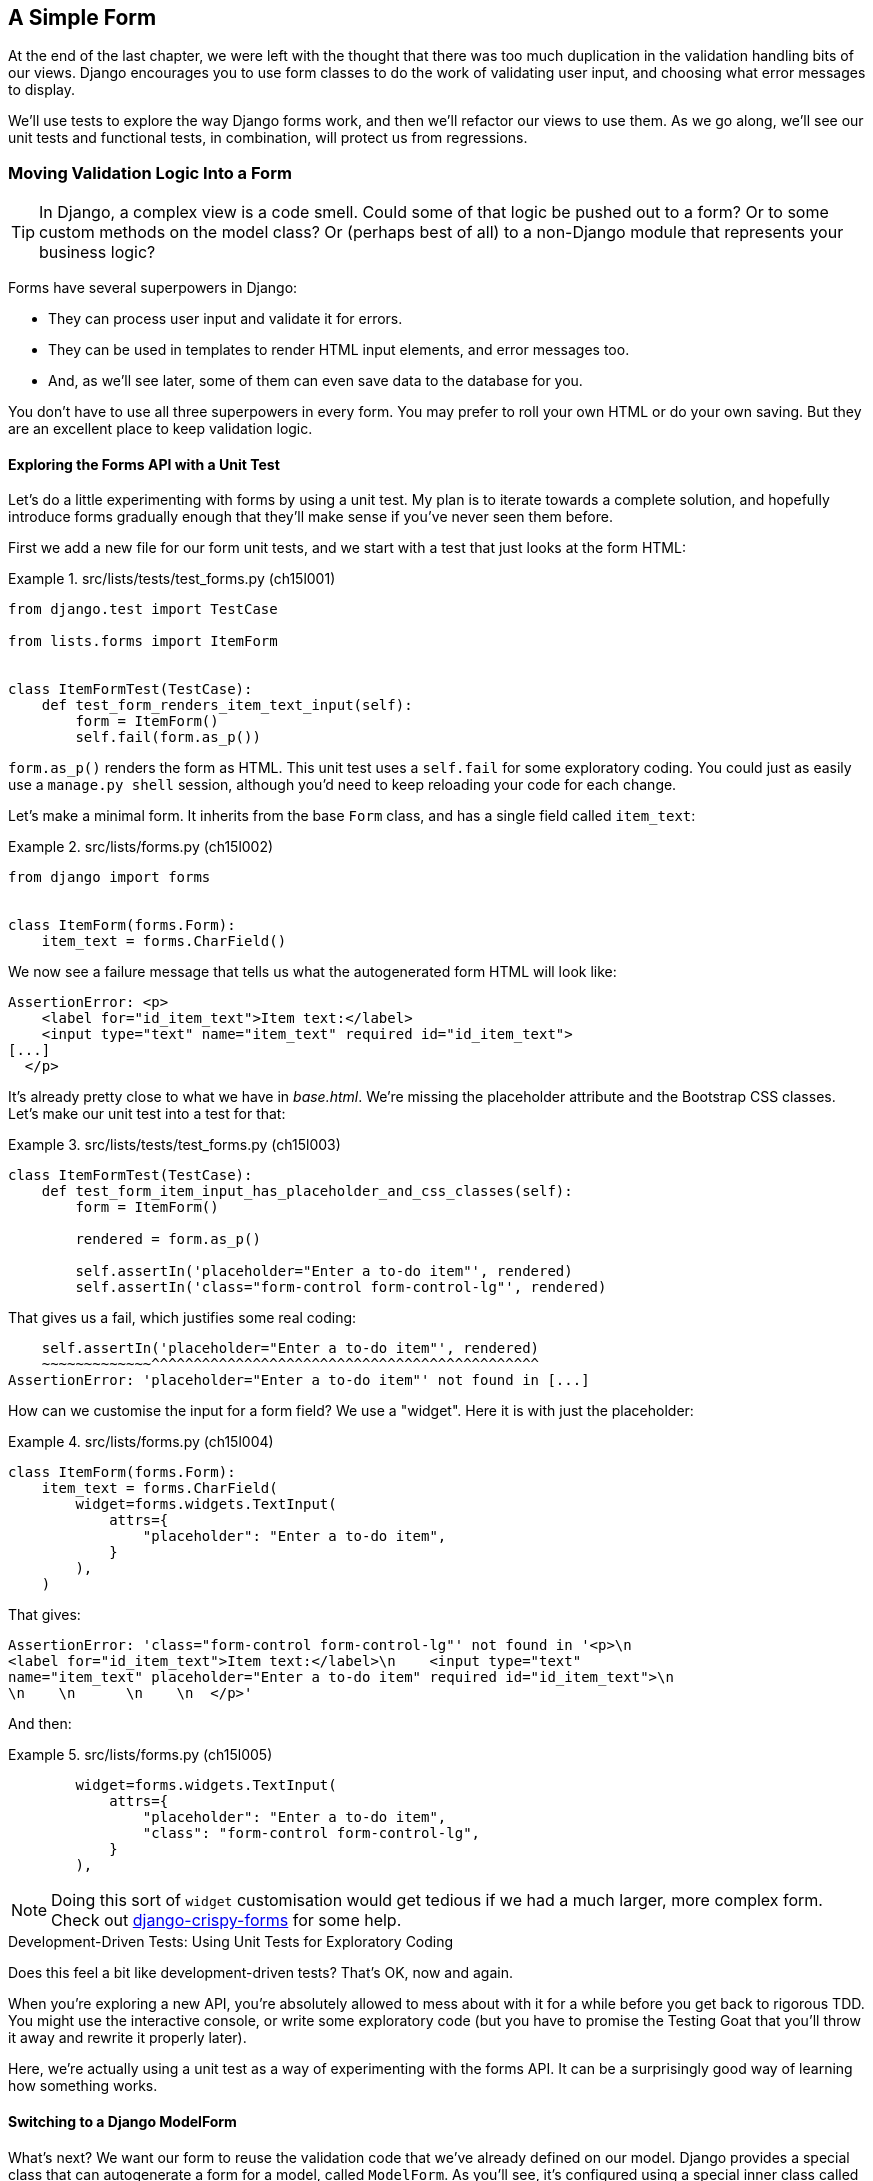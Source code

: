 [[chapter_15_simple_form]]
== A Simple Form

At the end of the last chapter,
we were left with the thought that there was too much duplication
in the validation handling bits of our views.
Django encourages you to use form classes to do the work of validating user input,
and choosing what error messages to display.

We'll use tests to explore the way Django forms work,
and then we'll refactor our views to use them.
As we go along, we'll see our unit tests and functional tests,
in combination, will protect us from regressions.



=== Moving Validation Logic Into a Form

TIP: In Django, a complex view is a code smell.
    Could some of that logic be pushed out to a form?
    Or to some custom methods on the model class?
    Or (perhaps best of all) to a non-Django module that represents your business logic?


((("form data validation", "benefits of")))
((("form data validation", "moving validation logic to forms", id="FDVmoving14")))
((("user interactions", "form data validation", id="UIform14")))
Forms have several superpowers in Django:

* They can process user input and validate it for errors.

* They can be used in templates to render HTML input elements, and error
  messages too.

* And, as we'll see later, some of them can even save data to the database
  for you.

You don't have to use all three superpowers in every form.  You may prefer
to roll your own HTML or do your own saving. But they are an excellent place
to keep validation logic.


==== Exploring the Forms API with a Unit Test


((("Forms API", seealso="form data validation")))((("unit tests", "Forms API")))Let's
do a little experimenting with forms by using a unit test.  My plan is to
iterate towards a complete solution, and hopefully introduce forms gradually
enough that they'll make sense if you've never seen them before.

First we add a new file for our form unit tests, and we start with a test that
just looks at the form HTML:

[role="sourcecode"]
.src/lists/tests/test_forms.py (ch15l001)
====
[source,python]
----
from django.test import TestCase

from lists.forms import ItemForm


class ItemFormTest(TestCase):
    def test_form_renders_item_text_input(self):
        form = ItemForm()
        self.fail(form.as_p())
----
====

`form.as_p()` renders the form as HTML.  This unit test uses a `self.fail`
for some exploratory coding.  You could just as easily use a `manage.py shell`
session, although you'd need to keep reloading your code for each change.

Let's make a minimal form.  It inherits from the base `Form` class, and has
a single field called `item_text`:

[role="sourcecode"]
.src/lists/forms.py (ch15l002)
====
[source,python]
----
from django import forms


class ItemForm(forms.Form):
    item_text = forms.CharField()
----
====

We now see a failure message that tells us what the autogenerated form
HTML will look like:

----
AssertionError: <p>
    <label for="id_item_text">Item text:</label>
    <input type="text" name="item_text" required id="id_item_text">
[...]
  </p>
----

[role="pagebreak-before"]
It's already pretty close to what we have in _base.html_.  We're missing
the placeholder attribute and the Bootstrap CSS classes.  Let's make our
unit test into a test for that:

[role="sourcecode"]
.src/lists/tests/test_forms.py (ch15l003)
====
[source,python]
----
class ItemFormTest(TestCase):
    def test_form_item_input_has_placeholder_and_css_classes(self):
        form = ItemForm()

        rendered = form.as_p()

        self.assertIn('placeholder="Enter a to-do item"', rendered)
        self.assertIn('class="form-control form-control-lg"', rendered)
----
====


That gives us a fail, which justifies some real coding:

[subs="specialcharacters"]
----
    self.assertIn('placeholder="Enter a to-do item"', rendered)
    ~~~~~~~~~~~~~^^^^^^^^^^^^^^^^^^^^^^^^^^^^^^^^^^^^^^^^^^^^^^
AssertionError: 'placeholder="Enter a to-do item"' not found in [...]
----

How can we customise the input for a form field? We use a "widget".
Here it is with just the placeholder:


[role="sourcecode"]
.src/lists/forms.py (ch15l004)
====
[source,python]
----
class ItemForm(forms.Form):
    item_text = forms.CharField(
        widget=forms.widgets.TextInput(
            attrs={
                "placeholder": "Enter a to-do item",
            }
        ),
    )
----
====

That gives:

----
AssertionError: 'class="form-control form-control-lg"' not found in '<p>\n
<label for="id_item_text">Item text:</label>\n    <input type="text"
name="item_text" placeholder="Enter a to-do item" required id="id_item_text">\n
\n    \n      \n    \n  </p>'
----

And then:

[role="sourcecode"]
.src/lists/forms.py (ch15l005)
====
[source,python]
----
        widget=forms.widgets.TextInput(
            attrs={
                "placeholder": "Enter a to-do item",
                "class": "form-control form-control-lg",
            }
        ),
----
====

NOTE: Doing this sort of `widget` customisation would get tedious
    if we had a much larger, more complex form.
    Check out
    https://django-crispy-forms.readthedocs.org[django-crispy-forms]
    for some help.
    ((("django-crispy-forms")))



.Development-Driven Tests: Using Unit Tests for Exploratory Coding
*******************************************************************************

((("development-driven tests")))((("unit tests", "using for exploratory coding")))
((("exploratory coding")))
Does this feel a bit like development-driven tests?
That's OK, now and again.

When you're exploring a new API,
you're absolutely allowed to mess about with it for a while
before you get back to rigorous TDD.
You might use the interactive console, or write some exploratory code
(but you have to promise the Testing Goat that you'll throw it away
and rewrite it properly later).

Here, we're actually using a unit test as a way of experimenting with the forms API.
It can be a surprisingly good way of learning how something works.


*******************************************************************************

// SEBASTIAN: Small suggestion - I'd appreciate mentioning breakpoint() for use in test
//      to be able to play with a form instance even more


==== Switching to a Django ModelForm

((("ModelForms")))
What's next?
We want our form to reuse the validation code that we've already defined on our model.
Django provides a special class that can autogenerate a form for a model, called `ModelForm`.
As you'll see, it's configured using a special inner class called `Meta`:


[role="sourcecode"]
.src/lists/forms.py (ch15l006)
====
[source,python]
----
from django import forms

from lists.models import Item


class ItemForm(forms.models.ModelForm):
    class Meta:  # <1>
        model = Item
        fields = ("text",)

    # item_text = forms.CharField(  #<2>
    #     widget=forms.widgets.TextInput(
    #         attrs={
    #             "placeholder": "Enter a to-do item",
    #             "class": "form-control form-control-lg",
    #         }
    #     ),
    # )
----
====

<1> In `Meta`, we specify which model the form is for
    and which fields we want it to use.

<2> We'll comment out our manually created field for now.


++ModelForm++ does all sorts of smart stuff,
like assigning sensible HTML form input types to different types of field,
and applying default validation.
Check out the
https://docs.djangoproject.com/en/5.2/topics/forms/modelforms[docs]
for more info.

We now have some different-looking form HTML:

----
AssertionError: 'placeholder="Enter a to-do item"' not found in '<p>\n
<label for="id_text">Text:</label>\n    <textarea name="text" cols="40"
rows="10" required id="id_text">\n</textarea>\n    \n    \n      \n    \n
</p>'
----


It's lost our placeholder and CSS class.
And you can also see that it's using
`name="text"` instead of `name="item_text"`.
We can probably live with that.
But it's using a `textarea` instead of a normal input,
and that's not the UI we want for our app.
Thankfully, you can override `widgets` for `ModelForm` fields,
similarly to the way we did it with the normal form:


[role="sourcecode"]
.src/lists/forms.py (ch15l007)
====
[source,python]
----
class ItemForm(forms.models.ModelForm):
    class Meta:
        model = Item
        fields = ("text",)
        widgets = {  # <1>
            "text": forms.widgets.TextInput(
                attrs={
                    "placeholder": "Enter a to-do item",
                    "class": "form-control form-control-lg",
                }
            ),
        }
----
====

<1> We restore some of our commented-out code here,
    but modified slightly, from being an attribute declaration
    to a key in a dict.

That gets the test passing.

[role="pagebreak-before less_space"]
==== Testing and Customising Form Validation

Now let's see if the `ModelForm` has picked up the same validation rules
that we defined on the model.((("form data validation", "testing and customizing validation")))
We'll also learn how to pass data into the form, as if it came from the user:


[role="sourcecode"]
.src/lists/tests/test_forms.py (ch15l008)
====
[source,python]
----
    def test_form_item_input_has_placeholder_and_css_classes(self):
        [...]

    def test_form_validation_for_blank_items(self):
        form = ItemForm(data={"text": ""})
        form.save()
----
====

That gives us:

----
ValueError: The Item could not be created because the data didn't validate.
----

Good: the form won't allow you to save if you give it an empty item text. Now let's see if we can get it to use the specific error message that we
want.  The API for checking form validation 'before' we try to save any
data is a function called `is_valid`:

[role="sourcecode"]
.src/lists/tests/test_forms.py (ch15l009)
====
[source,python]
----
def test_form_item_input_has_placeholder_and_css_classes(self):
    [...]

def test_form_validation_for_blank_items(self):
    [...]

def test_form_validation_for_blank_items(self):
    form = ItemForm(data={"text": ""})
    self.assertFalse(form.is_valid())
    self.assertEqual(form.errors["text"], ["You can't have an empty list item"])
----
====

Calling `form.is_valid()` returns `True` or `False`,
but it also has the side effect of validating the input data
and populating the `errors` attribute.
It's a dictionary mapping the names of fields to lists of errors for those fields
(it's possible for a field to have more than one error).

That gives us:

----
AssertionError: ['This field is required.'] != ["You can't have an empty list
item"]
----

Django already has a default error message
that we could present to the user--you might use it
if you were in a hurry to build your web app,
but we care enough to make our message special.
Customising it means changing `error_messages`—another `Meta` variable:


[role="sourcecode small-code"]
.src/lists/forms.py (ch15l010)
====
[source,python]
----
    class Meta:
        model = Item
        fields = ("text",)
        widgets = {
            "text": forms.widgets.TextInput(
                attrs={
                    "placeholder": "Enter a to-do item",
                    "class": "form-control form-control-lg",
                }
            ),
        }
        error_messages = {"text": {"required": "You can't have an empty list item"}}
----
====

----
OK
----

You know what would be even better than messing about with all these error strings?
Having a constant:


[role="sourcecode"]
.src/lists/forms.py (ch15l011)
====
[source,python]
----
EMPTY_ITEM_ERROR = "You can't have an empty list item"
[...]
        error_messages = {"text": {"required": EMPTY_ITEM_ERROR}}
----
====

Rerun the tests to see that they pass...OK.
Now we can change the tests too.

[role="sourcecode"]
.src/lists/tests/test_forms.py (ch15l012)
====
[source,python]
----
from lists.forms import EMPTY_ITEM_ERROR, ItemForm
[...]

    def test_form_validation_for_blank_items(self):
        form = ItemForm(data={"text": ""})
        self.assertFalse(form.is_valid())
        self.assertEqual(form.errors["text"], [EMPTY_ITEM_ERROR])
----
====

TIP: This is a good example of reusing constants in tests.
    It makes it easier to change the error message later.


And the tests still pass:


----
OK
----

((("", startref="FDVmoving14")))Great.  Totes committable:

[subs="specialcharacters,quotes"]
----
$ *git status* # should show forms.py and test_forms.py
$ *git add src/lists*
$ *git commit -m "new form for list items"*
----


=== Attempting to Use the Form in Our Views

((("form data validation", "using forms in views", id="FDVviews14")))
At this point, we may be tempted to carry on—perhaps extend the form to capture uniqueness validation
and empty-item validation.

But there's a sort of corollary to the "deploy as early as possible" Lean methodology,
which is "merge code as early as possible".
In other words: while building this bit of forms code,
it would be easy to go on for ages,
adding more and more functionality to the form--I should know,
because that's exactly what I did during the drafting of this chapter,
and I ended up doing all sorts of work
making an all-singing, all-dancing form class
before I realised it wouldn't _actually_ work for our most basic use case.

So, instead, try to use your new bit of code as soon as possible.
This makes sure you never have unused bits of code lying around,
and that you start checking your code against "the real world" as soon as possible.

We have a form class that can render some HTML
and do validation of at least one kind of error--let's start using it!
We should be able to use it in our _base.html_ template—so, also, in all of our views.


==== Using the Form in a View with a GET Request


((("GET requests")))
((("HTML", "GET requests")))

So, let's start using our form in our home page view:

[role="sourcecode"]
.src/lists/views.py (ch15l013)
====
[source,python]
----
[...]
from lists.forms import ItemForm
from lists.models import Item, List


def home_page(request):
    return render(request, "home.html", {"form": ItemForm()})
----
====

OK, now let's try using it in the template--we
replace the old `<input ..>` with `{{ form.text }}`:


[role="sourcecode"]
.src/lists/templates/base.html (ch15l014)
====
[source,html]
----
  <form method="POST" action="{% block form_action %}{% endblock %}" >
    {{ form.text }}  <1>
    {% csrf_token %}
    {% if error %}
      <div class="invalid-feedback">{{ error }}</div>
    {% endif %}
  </form>
----
====

<1> `{{ form.text }}` renders just the HTML input for the `text` field of the form.

That causes our two unit tests that check on the form input to fail:

[subs="specialcharacters,callouts"]
----
[...]
======================================================================
FAIL: test_renders_input_form
(lists.tests.test_views.HomePageTest.test_renders_input_form)
 ---------------------------------------------------------------------
Traceback (most recent call last):
  File "...goat-book/src/lists/tests/test_views.py", line 19, in
test_renders_input_form
    self.assertIn("item_text", [input.get("name") for input in inputs])
    ~~~~~~~~~~~~~^^^^^^^^^^^^^^^^^^^^^^^^^^^^^^^^^^^^^^^^^^^^^^^^^^^^^^
AssertionError: 'item_text' not found in ['text', 'csrfmiddlewaretoken']  <1>

======================================================================
FAIL: test_renders_input_form
(lists.tests.test_views.ListViewTest.test_renders_input_form)
 ---------------------------------------------------------------------
Traceback (most recent call last):
  File "...goat-book/src/lists/tests/test_views.py", line 60, in
test_renders_input_form
    self.assertIn("item_text", [input.get("name") for input in inputs])
    ~~~~~~~~~~~~~^^^^^^^^^^^^^^^^^^^^^^^^^^^^^^^^^^^^^^^^^^^^^^^^^^^^^^
AssertionError: 'item_text' not found in ['csrfmiddlewaretoken']  <2>

Ran 18 tests in 0.022s

FAILED (failures=2)
----

<1> The test for the home page is failing because the `name` attribute
    of the input box is now `text`, not `item_text`.

<2> The test for the list view is failing because
    because we're not instantiating a form in that view,
    so there's no `form` variable in the template.
    The input box isn't even being rendered.

[role="pagebreak-before less_space"]
Let's fix things one at a time.
First, let's back out our change and restore the hand-crafted HTML input
in cases where `{{ form }}` is not defined:


[role="sourcecode small-code"]
.src/lists/templates/base.html (ch15l015)
====
[source,html]
----
          <form method="POST" action="{% block form_action %}{% endblock %}" >
            {% if form %}
              {{ form.text }}
            {% else %}
              <input
                class="form-control form-control-lg {% if error %}is-invalid{% endif %}"
                name="item_text"
                id="id_new_item"
                placeholder="Enter a to-do item"
              />
            {% endif %}
            {% csrf_token %}
            {% if error %}
              <div class="invalid-feedback">{{ error }}</div>
            {% endif %}
          </form>
----
====

That takes us down to one failure:

----
AssertionError: 'item_text' not found in ['text', 'csrfmiddlewaretoken']
----

Let's make a note to come back and tidy this up,
and then we'll talk about what's happened and how to deal with it:

[role="scratchpad"]
*****
* _Remove duplication of validation logic in views._
* _Remove if branch and hardcoded input tag from base.html._
*****


==== The Trade-offs of Django ModelForms: The Frontend Is Coupled to the Database

This highlights one of the trade-offs of using `ModelForm`:
by auto-generating the form from the model,
we tie the `name=` attribute of our form's HTML `<input>`
to the name of the model field in the database.((("ModelForms", "tradeoffs of")))

In a simple CRUD (create, read, update, and delete) app like ours, that's probably a good deal.
But it does mean we need to go back and change our assumptions about
what the `name=` attribute of the input box is going to be.

While we're at it, it's worth doing an FT run too:

[subs="specialcharacters,macros"]
----
$ pass:quotes[*python src/manage.py test functional_tests*]
[...]
selenium.common.exceptions.NoSuchElementException: Message: Unable to locate
element: [id="id_new_item"]; [...]
[...]

FAILED (errors=4)
----

Looks like something else has changed.

If you pause the FTs or inspect the HTML manually in a browser,
you'll see that the `ModelForm` also changes the `id` attribute
to being `id_text`.footnote:[It's actually possible to customise this attribute via the `widgets`
attribute we used earlier, even on a `ModelForm`,
but because you cannot change the `name` one, we may as well just accept this too.]



=== A Big Find-and-Replace


((("find and replace")))
((("grep command")))
If we want to change our assumption about these two attributes,
we'll need to embark on a couple of big find-and-replaces basically:

[role="scratchpad"]
*****
* _Remove duplication of validation logic in views._
* _Remove if branch and hardcoded input tag from base.html._
* _Change input name attribute from item_text to just text._
* _Change input id from id_new_item to id_text._
*****

But before we do that,
let's back out the rest of our changes and get back to a working state.

==== Backing Out Our Changes and Getting to a Working State

The simplest way to back out changes is with `git`.
But in this case, leaving a couple of placeholders does no harm,
and they'll be helpful to come back to later.((("commented-out code")))((("Git", "commented-out code and if branches, caution with")))

So we can leave the `{{ form.text }}` in the HTML
but, by backing out the change in the view, we'll make sure that branch is never actually exercised.
Again, to leave ourselves a little placeholder,
we'll comment out our code rather than deleting it:


[role="sourcecode"]
.src/lists/views.py (ch15l016)
====
[source,python]
----
def home_page(request):
    # return render(request, "home.html", {"form": ItemForm()})
    return render(request, "home.html")
----
====

WARNING: Be very cautious about leaving commented-out code
    and unused `if` branches lying around.
    Do so only if you're sure you're coming back to them very soon,
    otherwise your codebase will soon get messy!

Now we can do a full unit test and FT run
to confirm we're back to a working state:

[subs="specialcharacters,quotes"]
----
$ *python src/manage.py test lists*
Found 18 test(s).
[...]
OK

$ *python src/manage.py test functional_tests*
Found 4 test(s).
[...]

OK
----

And let's do a commit to be able to separate out the 
rename from anything else:

[subs="specialcharacters,quotes"]
----
$ *git diff* # changes in base.html + views.py
$ *git commit -am "Placeholders for using form in view+template, not in use yet"*
----

And pop an item on the to-do list:

[role="scratchpad"]
*****
* _Remove duplication of validation logic in views._
* _Remove if branch and hardcoded input tag from base.html._
* _Change input name attribute from item_text to just text._
* _Change input id from id_new_item to id_text._
* _Uncomment use of form in home_page() view_item to id_text._
* _Use form in other views._
*****

==== Renaming the name Attribute

So, let's have a look for `item_text` in the codebase:

[subs="specialcharacters,macros"]
----
$ pass:quotes[*grep -Ir item_text src*]
src/lists/migrations/0003_list.py:        ("lists", "0002_item_text"),
src/lists/tests/test_views.py:        self.assertIn("item_text",
[input.get("name") for input in inputs])
[...]
src/lists/templates/base.html:                name="item_text"
src/lists/views.py:    item = Item(text=request.POST["item_text"], list=nulist)
src/lists/views.py:            item = Item(text=request.POST["item_text"],
list=our_list)
----

We can ignore the migration, which is just using `item_text` as metadata.
So the changes we need to make are in three places:

1. _views.py_ 
2. _test_views.py_
3. _base.html_

Let's go ahead and make those.
I'm sure you can manage your own find-and-replace!
They should look something like this:


[role="sourcecode"]
.src/lists/tests/test_views.py (ch15l017)
====
[source,diff]
----
@@ -16,12 +16,12 @@ class HomePageTest(TestCase):
         [form] = parsed.cssselect("form[method=POST]")
         self.assertEqual(form.get("action"), "/lists/new")
         inputs = form.cssselect("input")
-        self.assertIn("item_text", [input.get("name") for input in inputs])
+        self.assertIn("text", [input.get("name") for input in inputs])
 
 
 class NewListTest(TestCase):
     def test_can_save_a_POST_request(self):
-        self.client.post("/lists/new", data={"item_text": "A new list item"})
+        self.client.post("/lists/new", data={"text": "A new list item"})
         self.assertEqual(Item.objects.count(), 1)
         new_item = Item.objects.get()
         self.assertEqual(new_item.text, "A new list item")
[...]
----
====

Or, in _views.py_:

[role="sourcecode dofirst-ch15l018"]
.src/lists/views.py (ch15l019)
====
[source,diff]
----
@@ -12,7 +12,7 @@ def home_page(request):
 
 def new_list(request):
     nulist = List.objects.create()
-    item = Item(text=request.POST["item_text"], list=nulist)
+    item = Item(text=request.POST["text"], list=nulist)
     try:
         item.full_clean()
         item.save()
@@ -29,7 +29,7 @@ def view_list(request, list_id):
 
     if request.method == "POST":
         try:
-            item = Item(text=request.POST["item_text"], list=our_list)
+            item = Item(text=request.POST["text"], list=our_list)
             item.full_clean()
             item.save()
             return redirect(our_list)
----
====

Finally, in _base.html_:


[role="sourcecode small-code"]
.src/lists/templates/base.html (ch15l020)
====
[source,diff]
----
@@ -21,7 +21,7 @@
             {% else %}
               <input
                 class="form-control form-control-lg {% if error %}is-invalid{% endif %}"
-                name="item_text"
+                name="text"
                 id="id_new_item"
                 placeholder="Enter a to-do item"
               />
----
====

Once you're done, rerun the unit tests to confirm that the application is self-consistent:


[subs="specialcharacters,macros"]
----
$ pass:quotes[*python src/manage.py test lists*]
[...]
Ran 18 tests in 0.126s

OK
----


And rerun the FTs too:


[subs="specialcharacters,macros"]
----
$ pass:quotes[*python src/manage.py test functional_tests*]
[...]
Ran 4 tests in 12.154s

OK
----

Good! One down:

[role="scratchpad"]
*****
* _Remove duplication of validation logic in views._
* _Remove if branch and hardcoded input tag from base.html._
* _[strikethrough line-through]#Change input name attribute from item_text to just text.#_
* _Change input id from id_new_item to id_text._
* _Uncomment use of form in home_page() view_item to id_text._
* _Use form in other views._
*****

==== Renaming the id Attribute

Now for the `id=` attribute.
A quick `grep` shows us that `id_new_item` appears in the template,
and in all three FT files:

[subs=""]
----
$ <strong>grep -r id_new_item</strong>
src/lists/templates/base.html:                id="id_new_item"
src/functional_tests/test_list_item_validation.py:
self.browser.find_element(By.ID, "id_new_item").send_keys(Keys.ENTER)
src/functional_tests/test_list_item_validation.py:
self.browser.find_element(By.ID, "id_new_item").send_keys("Purchase milk")
[...]
----

That's a good call for a refactor within the FTs too.
Let's make a new helper method in _base.py_:

[role="sourcecode"]
.src/functional_tests/base.py (ch15l021)
====
[source,python]
----
class FunctionalTest(StaticLiveServerTestCase):
    [...]
    def get_item_input_box(self):
        return self.browser.find_element(By.ID, "id_new_item")  # <1>
----
====

<1> We'll keep the old `id` for now. Working state to working state!

And then we use it throughout--I had to make four changes in
_test_simple_list_creation.py_, two in _test_layout_and_styling.py_, and six
in _test_list_item_validation.py_, for example:


[role="sourcecode dofirst-ch15l022 currentcontents"]
.src/functional_tests/test_simple_list_creation.py
====
[source,python]
----
    # She is invited to enter a to-do item straight away
    inputbox = self.get_item_input_box()
----
====

Or:

[role="sourcecode currentcontents"]
.src/functional_tests/test_list_item_validation.py
====
[source,python]
----
    # an empty list item. She hits Enter on the empty input box
    self.browser.get(self.live_server_url)
    self.get_item_input_box().send_keys(Keys.ENTER)
----
====

I won't show you every single one; I'm sure you can manage this for yourself!
You can redo the `grep` to check that you've caught them all:

[subs="specialcharacters,quotes"]
----
$ *grep -r id_new_item*
src/lists/templates/base.html:                id="id_new_item"
src/functional_tests/base.py:        return self.browser.find_element(By.ID,
"id_new_item")
----

And we can do an FT run too, to make sure we haven't broken anything:


[subs="specialcharacters,macros"]
----
$ pass:quotes[*python src/manage.py test functional_tests*]
[...]
Ran 4 tests in 12.154s

OK
----

Good! FT refactor complete—now hopefully we can make
the application-level refactor of the `id` attribute in just two places,
and we've been in a working state the whole way through.

In the FT helper method:

[role="sourcecode"]
.src/functional_tests/base.py (ch15l023)
====
[source,diff]
----
@@ -43,4 +43,4 @@ class FunctionalTest(StaticLiveServerTestCase):
                 time.sleep(0.5)

     def get_item_input_box(self):
-        return self.browser.find_element(By.ID, "id_new_item")
+        return self.browser.find_element(By.ID, "id_text")
----
====

And in the template:


[role="sourcecode small-code"]
.src/lists/templates/base.html (ch15l024)
====
[source,diff]
----
@@ -22,7 +22,7 @@
               <input
                 class="form-control form-control-lg {% if error %}is-invalid{% endif %}"
                 name="text"
-                id="id_new_item"
+                id="id_text"
                 placeholder="Enter a to-do item"
               />
             {% endif %}
----
====

And an FT run to confirm:

[subs="specialcharacters,macros"]
----
$ pass:quotes[*python src/manage.py test functional_tests*]
[...]
Ran 4 tests in 12.154s

OK
----

Hooray!

[role="scratchpad"]
*****
* _Remove duplication of validation logic in views._
* _Remove if branch and hardcoded input tag from base.html._
* _[strikethrough line-through]#Change input name attribute from item_text to just text.#_
* _[strikethrough line-through]#Change input id from id_new_item to id_text.#_
* _Uncomment use of form in home_page() view_item to id_text._
* _Use form in other views._
*****


=== A Second Attempt at Using the Form in Our Views

Now that we've done the groundwork,
hopefully we can drop in our form in the `home_page()` once again:


[role="sourcecode"]
.src/lists/views.py (ch15l025)
====
[source,python]
----
def home_page(request):
    return render(request, "home.html", {"form": ItemForm()})
----
====

Looking good!

[subs="specialcharacters,quotes"]
----
$ *python src/manage.py test lists*
Found 18 test(s).
[...]
OK
----

[role="scratchpad"]
*****
* _Remove duplication of validation logic in views._
* _Remove if branch and hardcoded input tag from base.html._
* _[strikethrough line-through]#Change input name attribute from item_text to just text.#_
* _[strikethrough line-through]#Change input id from id_new_item to id_text.#_
* _[strikethrough line-through]#Uncomment use of form in home_page() view_item to id_text.#_
* _Use form in other views._
*****


// TODO at this point the FTs actually start failing,
// due to the required=true issue.
// could address that here, but it does make all the use-form-for-validation stuff
// seem a bit pointless


Let's see what happens if we remove that `if` from the template:


[role="sourcecode small-code"]
.src/lists/templates/base.html (ch15l026)
====
[source,diff]
----
@@ -16,16 +16,7 @@
           <h1 class="display-1 mb-4">{% block header_text %}{% endblock %}</h1>

           <form method="POST" action="{% block form_action %}{% endblock %}" >
-            {% if form %}
-              {{ form.text }}
-            {% else %}
-              <input
-                class="form-control form-control-lg {% if error %}is-invalid{% endif %}"
-                name="text"
-                id="id_text"
-                placeholder="Enter a to-do item"
-              />
-            {% endif %}
+            {{ form.text }}
             {% csrf_token %}
             {% if error %}
               <div class="invalid-feedback">{{ error }}</div>
----
====

Aha—the unit tests are there to tell us
that we need to use the form in `view_list()` too:


----
AssertionError: 'text' not found in ['csrfmiddlewaretoken']
----


Here's the minimal use of the form--we won't use it for validation yet,
just for getting the form into the template:


[role="sourcecode"]
.src/lists/views.py (ch15l027)
====
[source,python]
----
def view_list(request, list_id):
    our_list = List.objects.get(id=list_id)
    error = None
    form = ItemForm()

    if request.method == "POST":
        try:
            item = Item(text=request.POST["text"], list=our_list)
            item.full_clean()
            item.save()
            return redirect(our_list)
        except ValidationError:
            error = "You can't have an empty list item"

    return render(
        request, "list.html", {"list": our_list, "form": form, "error": error}
    )
----
====

And the tests are happy with that too:


[subs="specialcharacters,quotes"]
----
$ *python src/manage.py test lists*
Found 18 test(s).
[...]
OK
----

We're done with the template; what's next?

[role="scratchpad"]
*****
* _Remove duplication of validation logic in views._
* _[strikethrough line-through]#Remove if branch and hardcoded input tag from base.html.#_
* _[strikethrough line-through]#Change input name attribute from item_text to just text.#_
* _[strikethrough line-through]#Change input id from id_new_item to id_text.#_
* _[strikethrough line-through]#Uncomment use of form in home_page() view_item to id_text.#_
* _Use form in other views._
*****


Right, let's move on to the next view that doesn't use our form yet—`new_list()`.
And actually, that'll help us with the first item,
which was the whole point of this adventure, really: to
see if the forms can help us better handle validation.

Let's see how that works now.


=== Using the Form in a View That Takes POST Requests

((("form data validation", "processing POST requests")))
Here's how we can use the form in the `new_list()` view,
avoiding all the manual manipulation of `request.POST` and the error message:


[role="sourcecode"]
.src/lists/views.py (ch15l028)
====
[source,python]
----
def new_list(request):
    form = ItemForm(data=request.POST)  #<1>
    if form.is_valid():  #<2>
        nulist = List.objects.create()
        Item.objects.create(text=request.POST["text"], list=nulist)
        return redirect(nulist)
    else:
        return render(request, "home.html", {"form": form})  #<3>
----
====

<1> We pass the `request.POST` data into the form's constructor.

<2> We use `form.is_valid()` to determine whether this is a good
    or a bad submission.

<3> In the invalid case, we pass the form down to the template,
    instead of our hardcoded error string.

That view is now looking much nicer!


But, we have a regression in the unit tests:


----
======================================================================
FAIL: test_validation_errors_are_sent_back_to_home_page_template (lists.tests.t
est_views.NewListTest.test_validation_errors_are_sent_back_to_home_page_templat
e)
 ---------------------------------------------------------------------
[...]
    self.assertContains(response, expected_error)
    ~~~~~~~~~~~~~~~~~~~^^^^^^^^^^^^^^^^^^^^^^^^^^
AssertionError: False is not true : Couldn't find 'You can&#x27;t have an empty
list item' in the following response
b'<!doctype html>\n<html lang="en">\n\n  <head>\n    <title>To-Do
[...]
----


==== Using the Form to Display Errors in the Template

We're failing because we're not yet _using_ the form
to display errors in the template.((("templates", "using form to display errors in")))
Here's how to do that:

[role="sourcecode"]
.src/lists/templates/base.html (ch15l029)
====
[source,html]
----
  <form method="POST" action="{% block form_action %}{% endblock %}" >
    {{ form.text }}
    {% csrf_token %}
    {% if form.errors %}  <1>
      <div class="invalid-feedback">{{ form.errors.text }}</div>  <2>
    {% endif %}
  </form>
----
====

<1> We change the `if` to look at `form.errors`:
    it contains a list of all the errors for the form.

<2> `form.errors.text` is magical Django template syntax
    for `form.errors["text"]`—i.e., the list of errors for the text field in particular.

What does that do to our unit tests?

----
======================================================================
FAIL: test_validation_errors_end_up_on_lists_page (lists.tests.test_views.ListV
iewTest.test_validation_errors_end_up_on_lists_page)
 ---------------------------------------------------------------------
[...]
AssertionError: False is not true : Couldn't find 'You can&#x27;t have an empty
list item' in the following response
----

An unexpected failure--it's actually in the tests for our final view, `view_list()`. Once again, because we've changed the base template, which is used
by _all_ views, we've made a change that impacts more places than we intended. Let's follow our standard pattern, get back to a working state,
and see if we can dig into this a bit.


==== Get Back to a Working State

Let's restore the old `[% if %}` in the template,
so we display errors in both old and new cases:

[role="sourcecode"]
.src/lists/templates/base.html (ch15l029-1)
====
[source,html]
----
          <form method="POST" action="{% block form_action %}{% endblock %}" >
            {{ form.text }}
            {% csrf_token %}
            {% if error %}
              <div class="invalid-feedback">{{ error }}</div>
            {% endif %}
            {% if form.errors %}
              <div class="invalid-feedback">{{ form.errors.text }}</div>
            {% endif %}
          </form>
----
====

And add an item to our stack:

[role="scratchpad"]
*****
* _Remove duplication of validation logic in views_
* _[strikethrough line-through]#Remove if branch and hardcoded input tag from base.html#_
* _[strikethrough line-through]#Change input name attribute from item_text to just text#_
* _[strikethrough line-through]#Change input id from id_new_item to id_text#_
* _[strikethrough line-through]#Uncomment use of form in home_page() view_item to id_text#_
* _Use form in other views_
* _Remove if error branch from template_
*****


==== A Helper Method for Several Short Tests

Let's take a look at ((("helper methods", "for short form validation tests", secondary-sortas="short")))our tests for both views,
particularly the ones that check for invalid inputs:


[role="sourcecode currentcontents"]
.src/lists/tests/test_views.py
====
[source,python]
----
class NewListTest(TestCase):
    [...]
    def test_validation_errors_are_sent_back_to_home_page_template(self):
        response = self.client.post("/lists/new", data={"text": ""})
        self.assertEqual(response.status_code, 200)
        self.assertTemplateUsed(response, "home.html")
        expected_error = html.escape("You can't have an empty list item")
        self.assertContains(response, expected_error)

    def test_invalid_list_items_arent_saved(self):
        self.client.post("/lists/new", data={"text": ""})
        self.assertEqual(List.objects.count(), 0)
        self.assertEqual(Item.objects.count(), 0)

class ListViewTest(TestCase):
    [...]
    def test_validation_errors_end_up_on_lists_page(self):
        list_ = List.objects.create()
        response = self.client.post(
            f"/lists/{list_.id}/",
            data={"text": ""},
        )
        self.assertEqual(response.status_code, 200)
        self.assertTemplateUsed(response, "list.html")
        expected_error = html.escape("You can't have an empty list item")
        self.assertContains(response, expected_error)
----
====

I see a few problems here:

1. We’re explicitly checking that validation errors prevent anything from being saved to the database in `NewListTest`, but not in `ListViewTest`.

2. We're mixing up the test for the status code, the template,
  and finding the error in the result.



Let's be extra meticulous here, and separate out these concerns.
Ideally, each test should have one assert.
If we used copy-paste, that would start to involve a lot of duplication,
so using a couple of helper methods is a good idea here.

Here's some better tests in `NewListTest`:

[role="sourcecode"]
.src/lists/tests/test_views.py (ch15l029-2)
====
[source,python]
----
from lists.forms import EMPTY_ITEM_ERROR
[...]

class NewListTest(TestCase):
    def test_can_save_a_POST_request(self):
        [...]
    def test_redirects_after_POST(self):
        [...]

    def post_invalid_input(self):
        return self.client.post("/lists/new", data={"text": ""})

    def test_for_invalid_input_nothing_saved_to_db(self):
        self.post_invalid_input()
        self.assertEqual(Item.objects.count(), 0)

    def test_for_invalid_input_renders_list_template(self):
        response = self.post_invalid_input()
        self.assertEqual(response.status_code, 200)
        self.assertTemplateUsed(response, "home.html")

    def test_for_invalid_input_shows_error_on_page(self):
        response = self.post_invalid_input()
        self.assertContains(response, html.escape(EMPTY_ITEM_ERROR))
----
====

By making a little helper function, `post_invalid_input()`,
we can make three separate tests without duplicating lots of lines of code. We've seen this several times now.
It often feels more natural to write view tests as a single,
monolithic block of assertions--the view should do this and this and this,
then return that with this.

But breaking things out into multiple tests is often worthwhile;
as we saw in previous chapters,
it helps you isolate the exact problem you have
when you later accidentally introduce a bug.
Helper methods are one of the tools that lower the psychological barrier,
by reducing boilerplate and keeping the tests readable.


Let's do something similar in `ListViewTest`:


[role="sourcecode"]
.src/lists/tests/test_views.py (ch15l029-3)
====
[source,python]
----
class ListViewTest(TestCase):
    def test_uses_list_template(self):
        [...]
    def test_renders_input_form(self):
        [...]
    def test_displays_only_items_for_that_list(self):
        [...]
    def test_can_save_a_POST_request_to_an_existing_list(self):
        [...]
    def test_POST_redirects_to_list_view(self):
        [...]

    def post_invalid_input(self):
        mylist = List.objects.create()
        return self.client.post(f"/lists/{mylist.id}/", data={"text": ""})

    def test_for_invalid_input_nothing_saved_to_db(self):
        self.post_invalid_input()
        self.assertEqual(Item.objects.count(), 0)

    def test_for_invalid_input_renders_list_template(self):
        response = self.post_invalid_input()
        self.assertEqual(response.status_code, 200)
        self.assertTemplateUsed(response, "list.html")

    def test_for_invalid_input_shows_error_on_page(self):
        response = self.post_invalid_input()
        self.assertContains(response, html.escape(EMPTY_ITEM_ERROR))
----
====

// (See <<single-endpoint-for-forms>> in the previous chapter if a diagram would be helpful).

// TODO - maybe a little aside saying i'm exaggerating here?
// not sure i would do this IRL.
// i mean, it's a good idea _in general_,
// just maybe not for forms???

And let's rerun all our tests:


[subs="specialcharacters,quotes"]
----
$ *python src/manage.py test lists*
Found 21 test(s).
[...]
OK
----

Great!  We now feel confident that we have a lot of very specific unit tests,
which can point us to exactly what goes wrong if we ever make a mistake.

So let's have another go at using our form for _all_ views,
by fully committing to the `{{ form.errors }}` in the template:

[role="sourcecode"]
.src/lists/templates/base.html (ch15l029-4)
====
[source,diff]
----
@@ -18,9 +18,6 @@
           <form method="POST" action="{% block form_action %}{% endblock %}" >
             {{ form.text }}
             {% csrf_token %}
-            {% if error %}
-              <div class="invalid-feedback">{{ error }}</div>
-            {% endif %}
             {% if form.errors %}
               <div class="invalid-feedback">{{ form.errors.text }}</div>
             {% endif %}
----
====

And we'll see that exactly one test is failing:

----
FAIL: test_for_invalid_input_shows_error_on_page (lists.tests.test_views.ListVi
ewTest.test_for_invalid_input_shows_error_on_page)
[...]
AssertionError: False is not true : Couldn't find 'You can&#x27;t have an empty
list item' in the following response
----


=== Using the Form in the Existing Lists View

((("form data validation", "processing POST and GET requests")))
Let's try and work step by step towards fully using our form in this final view.


==== Using the Form to Pass Errors to the Template

At the moment, one test is failing because the `view_list()` view for existing lists is not populating `form.errors` in the invalid case. ((("templates", "using form to pass errors to")))Let’s address just that:

[role="sourcecode small-code"]
.src/lists/views.py (ch15l030-1)
====
[source,python]
----
def view_list(request, list_id):
    our_list = List.objects.get(id=list_id)
    error = None
    form = ItemForm()  # <2>

    if request.method == "POST":
        form = ItemForm(data=request.POST)  # <1>
        try:
            item = Item(text=request.POST["text"], list=our_list)
            item.full_clean()
            item.save()
            return redirect(our_list)
        except ValidationError:
            error = "You can't have an empty list item"

    return render(
        request, "list.html", {"list": our_list, "form": form, "error": error}  # <3>
    )
----
====

<1> Let's add this line, in the `method=POST` branch,
    and instantiate a form using the POST data.

<2> We already had this empty form for the GET case,
    but our new one will override it.

<3> And it should now drop through to the template here.
    

That gets us back to a working state!

[subs="specialcharacters,quotes"]
----
Found 21 test(s).
[...]
OK
----

[role="scratchpad"]
*****
* _Remove duplication of validation logic in views._
* _[strikethrough line-through]#Remove if branch and hardcoded input tag from base.html.#_
* _[strikethrough line-through]#Change input name attribute from item_text to just text.#_
* _[strikethrough line-through]#Change input id from id_new_item to id_text.#_
* _[strikethrough line-through]#Uncomment use of form in home_page() view_item to id_text.#_
* _Use form in other views._
* _[strikethrough line-through]#Remove if error branch from template.#_
*****

==== Refactoring the View to Use the Form Fully


Now let's start using the form more fully,
and remove some of the manual error handling.

We remove the `try/except` and replace it with an
`if form.is_valid()` check, like the one in `new_list()`:


[role="sourcecode"]
.src/lists/views.py (ch15l030-2)
====
[source,diff]
----
@@ -26,13 +26,11 @@ def view_list(request, list_id):

     if request.method == "POST":
         form = ItemForm(data=request.POST)
-        try:
+        if form.is_valid():
             item = Item(text=request.POST["text"], list=our_list)
             item.full_clean()
             item.save()
             return redirect(our_list)
-        except ValidationError:
-            error = "You can't have an empty list item"
     return render(
         request, "list.html", {"list": our_list, "form": form, "error": error}
----
====

And the tests still pass:

----
OK
----

Next, we no longer need the `.full_clean()`,
so we can go back to using `.objects.create()`:

[role="sourcecode"]
.src/lists/views.py (ch15l030-3)
====
[source,diff]
----
@@ -27,9 +27,7 @@ def view_list(request, list_id):
     if request.method == "POST":
         form = ItemForm(data=request.POST)
         if form.is_valid():
-            item = Item(text=request.POST["text"], list=our_list)
-            item.full_clean()
-            item.save()
+            Item.objects.create(text=request.POST["text"], list=our_list)
             return redirect(our_list)
----
====

The tests still pass:

----
OK
----

Finally, the `error` variable is always `None`,
and is no longer needed in the template anyhow:


[role="sourcecode"]
.src/lists/views.py (ch15l030-4)
====
[source,diff]
----
@@ -21,7 +21,6 @@ def new_list(request):

 def view_list(request, list_id):
     our_list = List.objects.get(id=list_id)
-    error = None
     form = ItemForm()

     if request.method == "POST":
@@ -30,6 +29,4 @@ def view_list(request, list_id):
             Item.objects.create(text=request.POST["text"], list=our_list)
             return redirect(our_list)

-    return render(
-        request, "list.html", {"list": our_list, "form": form, "error": error}
-    )
+    return render(request, "list.html", {"list": our_list, "form": form})
----
====

And the tests are happy with that!

----
OK
----

I think our view is in a pretty good shape now.
Here it is in non-diff mode, as a recap:


[role="sourcecode currentcontents"]
.src/lists/views.py
====
[source,python]
----
def view_list(request, list_id):
    our_list = List.objects.get(id=list_id)
    form = ItemForm()

    if request.method == "POST":
        form = ItemForm(data=request.POST)
        if form.is_valid():
            Item.objects.create(text=request.POST["text"], list=our_list)
            return redirect(our_list)

    return render(request, "list.html", {"list": our_list, "form": form})
----
====


I think we can give ourselves the satisfaction of doing some
crossing-things-out:

[role="scratchpad"]
*****
* _[strikethrough line-through]#Remove duplication of validation logic in views.#_
* _[strikethrough line-through]#Remove if branch and hardcoded input tag from base.html.#_
* _[strikethrough line-through]#Change input name attribute from item_text to just text.#_
* _[strikethrough line-through]#Change input id from id_new_item to id_text.#_
* _[strikethrough line-through]#Uncomment use of form in home_page() view_item to id_text.#_
* _[strikethrough line-through]#Use form in other views.#_
* _[strikethrough line-through]#Remove if error branch from template.#_
*****

Phew! 

Hey, it's been a while, what do our FTs think?


[subs="specialcharacters,quotes"]
----
[...]
======================================================================
ERROR: test_cannot_add_empty_list_items (functional_tests.test_list_item_valida
tion.ItemValidationTest.test_cannot_add_empty_list_items)
 ---------------------------------------------------------------------
[...]
selenium.common.exceptions.NoSuchElementException: Message: Unable to locate
element: .invalid-feedback; [...]
[...]

Ran 4 tests in 14.897s

FAILED (errors=1)
----

Oh.  All the regression tests are OK,
but our validation test seems to be failing—and failing early too!
It's on the first attempt to submit an empty item.
What happened?


[role="pagebreak-before"]
=== An Unexpected Benefit: Free Client-Side Validation from HTML5

((("HTML5", "client-side validation from")))((("client-side validation", "from HTML5", secondary-sortas="HTML5")))
How shall we find out what's going on here?
One option is to add the usual `time.sleep` just before the error in the FTs,
and take a look at what's happening while they run.
Alternatively, spin up the site manually with `manage.py runserver` if you prefer.
Either way, you should see something like <<html5_popup_screenshot>>.


[[html5_popup_screenshot]]
.HTML5 validation says no
image::images/tdd3_1501.png["The input with a popup saying 'please fill out this field'"]

It seems like the browser is preventing the user
from even submitting the input when it's empty.((("required attribute (HTML input)"))) It's because Django has added the `required` attribute to the HTML input
(take another look at our `as_p()` printouts from earlier if you don't believe me,
or have a look at the source in DevTools).

This is a
https://oreil.ly/z2XiU[feature of HTML5];
browsers nowadays will do some validation at the client side if they can,
preventing users from even submitting invalid input.
That's actually good news!

But, we were working based on incorrect assumptions
about what the user experience was going to be.
Let's change our FT to reflect this new expectation:

[role="sourcecode small-code"]
.src/functional_tests/test_list_item_validation.py (ch15l031)
====
[source,python]
----
class ItemValidationTest(FunctionalTest):
    def test_cannot_add_empty_list_items(self):
        # Edith goes to the home page and accidentally tries to submit
        # an empty list item. She hits Enter on the empty input box
        self.browser.get(self.live_server_url)
        self.get_item_input_box().send_keys(Keys.ENTER)

        # The browser intercepts the request, and does not load the list page
        self.wait_for(
            lambda: self.browser.find_element(By.CSS_SELECTOR, "#id_text:invalid")  #<1>
        )

        # She starts typing some text for the new item and the error disappears
        self.get_item_input_box().send_keys("Purchase milk")
        self.wait_for(
            lambda: self.browser.find_element(By.CSS_SELECTOR, "#id_text:valid")  #<2>
        )

        # And she can submit it successfully
        self.get_item_input_box().send_keys(Keys.ENTER)
        self.wait_for_row_in_list_table("1: Purchase milk")

        # Perversely, she now decides to submit a second blank list item
        self.get_item_input_box().send_keys(Keys.ENTER)

        # Again, the browser will not comply
        self.wait_for_row_in_list_table("1: Purchase milk")
        self.wait_for(
            lambda: self.browser.find_element(By.CSS_SELECTOR, "#id_text:invalid")
        )

        # And she can make it happy by filling some text in
        self.get_item_input_box().send_keys("Make tea")
        self.wait_for(
            lambda: self.browser.find_element(
                By.CSS_SELECTOR,
                "#id_text:valid",
            )
        )
        self.get_item_input_box().send_keys(Keys.ENTER)
        self.wait_for_row_in_list_table("2: Make tea")
----
====

<1> Instead of checking for our custom error message,
    we check using the CSS pseudo-selector `:invalid`,
    which the browser applies to any HTML5 input that has invalid input.((("CSS (Cascading Style Sheets)", "pseudo-selector :invalid")))

<2> And we check for its converse in the case of valid inputs.

See how useful and flexible our `self.wait_for()` function is turning out to be?

Our FT does look quite different from how it started though, doesn't it?
I'm sure that's raising a lot of questions in your mind right now.
Put a pin in them for a moment;
I promise we'll talk. Let's first see if we're back to passing tests:


[subs="specialcharacters,macros"]
----
$ pass:quotes[*python src/manage.py test functional_tests*]
[...]
Ran 4 tests in 12.154s

OK
----



=== A Pat on the Back

First, let's give ourselves a massive pat on the back:
we've just made a major change to our small app--that input field,
with its name and ID, is absolutely critical to making everything work.
We've touched seven or eight different files,
doing a refactor that's quite involved...this
is the kind of thing that, without tests, would seriously worry me.
In fact, I might well have decided
that it wasn't worth messing with code that works.
But, because we have a full test suite, we can delve around,
tidying things up, safe in the knowledge
that the tests are there to spot any mistakes we make.
It just makes it that much more likely that you're going to keep refactoring,
keep tidying up, keep gardening, keep tending to your code, and
keep everything neat and tidy and clean and smooth
and precise and concise and functional and good.


And it's definitely time for a commit:

[subs="specialcharacters,quotes"]
----
$ *git diff*
$ *git commit -am "use form in all views, back to working state"*
----

==== But Have We Wasted a Lot of Time?

((("form data validation", "benefits of")))
But what about our custom error message?
What about all that effort rendering the form in our HTML template?
We're not even passing those errors from Django to the user
if the browser is intercepting the requests before the user even makes them!
And our FT isn't even testing that stuff any more!

Well, you're quite right.
But there are two or three reasons all our time hasn't been wasted.
Firstly, client-side validation isn't enough
to guarantee you're protected from bad inputs,
so you always need the server side as well
if you really care about data integrity;
using a form is a nice way of encapsulating that logic.

((("HTML5", "browsers&#x27; support for")))
Also, not all browsers fully implement HTML5,footnote:[
Safari was a notable laggard in the last decade;
it's up to date now.]
so some users might still see our custom error message.
And if or when we come to letting users access our data via an API
(see https://www.obeythetestinggoat.com/book/appendix_rest_api.html[Online Appendix: Building a REST API]),
then our validation messages will come back into use. On top of that, we'll be able to reuse all our validation and forms code
when we do some more advanced validation that can't be done by HTML5 magic.

But you know, even if all that weren't true, you can’t be too hard on yourself for occasionally barking up the wrong tree while you're coding.
None of us can see the future,
and we should concentrate on finding the right solution
rather than the time "wasted" on the wrong solution.


=== Using the ModelForm's Own Save Method

((("form data validation", "using form&#x2019;s own save method", id="FDVsave14")))((("ModelForms", "using save method", id="ix_MdFsave")))
There are a couple more things we can do to make our views even simpler.
I've mentioned that forms are supposed to be able to save data
to the database for us.
Our case won't quite work out of the box,
because the item needs to know what list to save to.
But it's not hard to fix that!

We start, as always, with a test.
Just to illustrate what the problem is,
let's see what happens if we just try to call `form.save()`:


[role="sourcecode"]
.src/lists/tests/test_forms.py (ch15l033)
====
[source,python]
----
    def test_form_save_handles_saving_to_a_list(self):
        form = ItemForm(data={"text": "do me"})
        new_item = form.save()
----
====

Django isn't happy, because an item needs to belong to a list:

----
django.db.utils.IntegrityError: NOT NULL constraint failed: lists_item.list_id
----

Our solution is to tell the form's save method what list it should save to:

[role="sourcecode"]
.src/lists/tests/test_forms.py (ch15l034)
====
[source,python]
----
from lists.models import Item, List
[...]

    def test_form_save_handles_saving_to_a_list(self):
        mylist = List.objects.create()
        form = ItemForm(data={"text": "do me"})
        new_item = form.save(for_list=mylist)  # <1>
        self.assertEqual(new_item, Item.objects.get())  #<2>
        self.assertEqual(new_item.text, "do me")
        self.assertEqual(new_item.list, mylist)
----
====

<1> We'll imagine that the `.save()` method takes a `for_list=` argument.

<2> We then make sure that the item is correctly saved to the database,
    with the right attributes.

The tests fail as expected, because as usual, it's still only wishful thinking:

----
    new_item = form.save(for_list=mylist)
TypeError: BaseModelForm.save() got an unexpected keyword argument 'for_list'
----

Here's how we can implement a custom save method:

[role="sourcecode"]
.src/lists/forms.py (ch15l035)
====
[source,python]
----
class ItemForm(forms.models.ModelForm):
    class Meta:
        [...]

    def save(self, for_list):
        self.instance.list = for_list
        return super().save()
----
====

The `.instance` attribute on a form represents the database object
that is being modified or created.
And I only learned that as I was writing this chapter!
There are other ways of getting this to work,
including manually creating the object yourself,
or using the `commit=False` argument to save,
but this way seemed neatest.
We'll explore a different way of making a form "know" what list it's for
in the next chapter. A quick test run to prove it works:

----
Ran 22 tests in 0.086s

OK
----

Finally, we can refactor our views. `new_list()` first:


[role="sourcecode"]
.src/lists/views.py (ch15l036)
====
[source,python]
----
def new_list(request):
    form = ItemForm(data=request.POST)
    if form.is_valid():
        nulist = List.objects.create()
        form.save(for_list=nulist)
        return redirect(nulist)
    else:
        return render(request, "home.html", {"form": form})
----
====

Rerun the test to check that everything still passes:

----
Ran 22 tests in 0.086s
OK
----


Then, refactor `view_list()`:

[role="sourcecode"]
.src/lists/views.py (ch15l037)
====
[source,python]
----
def view_list(request, list_id):
    our_list = List.objects.get(id=list_id)
    form = ItemForm()

    if request.method == "POST":
        form = ItemForm(data=request.POST)
        if form.is_valid():
            form.save(for_list=our_list)
            return redirect(our_list)

    return render(request, "list.html", {"list": our_list, "form": form})
----
====

We still have full passes:

// remove unused imports
[role="dofirst-ch15l038"]
----
Ran 22 tests in 0.111s
OK
----

And:


----
Ran 4 tests in 14.367s
OK
----

Great!  Let's commit our changes:
[subs="specialcharacters,quotes"]
----
$ *git commit -am "implement custom save method for the form"*
----

Our two views are now looking very much like "normal" Django views:
they take information from a user's request,
combine it with some custom logic or information from the URL (`list_id`),
pass it to a form for validation and possible saving,
and then redirect or render a template.

Forms and validation are really important in Django—and in web programming, in general—so let's try to make a slightly more complicated one in the next chapter, to
learn how to prevent duplicate items.
((("ModelForms", "using save method", startref="ix_MdFsave")))((("", startref="FDVsave14")))



[role="less_space pagebreak-before"]
.Tips
*******************************************************************************
Thin views:: If you find yourself looking at complex views, and having to write a lot of
    tests for them, it's time to start thinking about whether that logic could
    be moved elsewhere: possibly to a form, like we've done here. Another possible place would be a custom method on the model class—and, once the complexity of the app demands it, out of Django-specific files and into your own classes and functions, that capture your core
    business logic.((("form data validation", "best practices")))
    ((("views", "thin versus complex views")))((("thin views versus complex views")))
    ((("complex views versus thin views")))


Each test should test one thing::
    The heuristic is to be suspicious if there's more than one assertion
    in a unit test.((("assertions", "one assertion per unit test")))
    Sometimes two assertions are closely related, so they belong together.
    But often your first draft of a test ends up testing multiple behaviours.
    Therefore, it's worth rewriting it as several tests
    so that each one can pinpoint specific problems more precisely,
    and so one failure doesn't mask another.
    Helper functions can keep your tests from getting too bloated.
    ((("", startref="UIform14")))
    ((("unit tests", "testing only one thing")))
    ((("testing best practices")))

Be aware of trade-offs when using frameworks::
    When we switched to using a `ModelForm`,
    we saw that it forced us to change the `name=` attribute
    in our frontend HTML.((("frameworks", "trade-offs of using")))
    Django gave us a lot: it autogenerated the form based on the model,
    and we have a nice API for doing both validation and saving objects.
    But we lost something too—we'll revisit this trade-off in the next chapter.

*******************************************************************************
